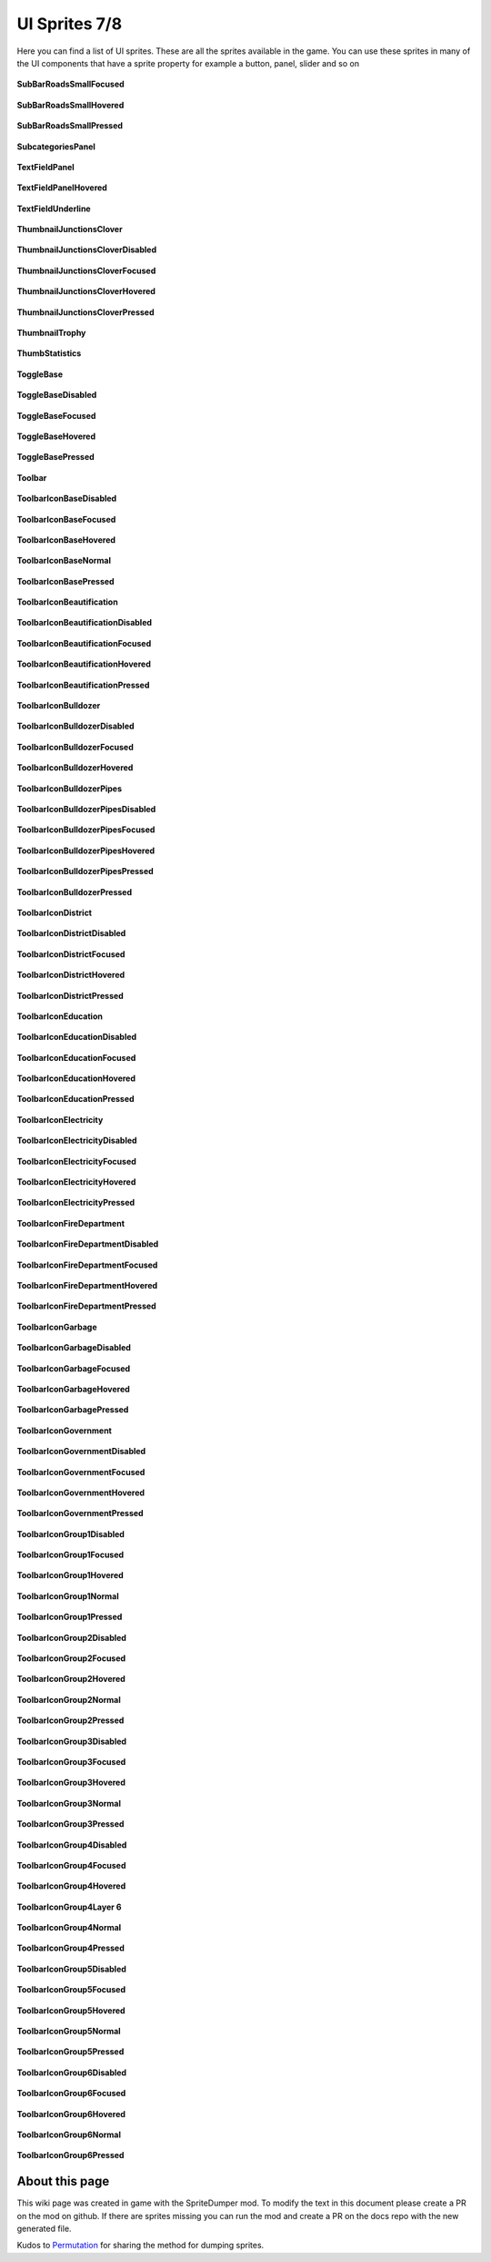 .. WARNING FOR CONTRIBUTORS: Don't modify this file! It's generated with a mod (see below) and all changes made will be lost with the next update.

==========
UI Sprites 7/8
==========
Here you can find a list of UI sprites.
These are all the sprites available in the game.
You can use these sprites in many of the UI components that have a sprite property for example a button, panel, slider and so on


 .. figure:: /_static/UISprites/SubBarRoadsSmallFocused.png
    :alt: SubBarRoadsSmallFocused

**SubBarRoadsSmallFocused**

.. figure:: /_static/UISprites/SubBarRoadsSmallHovered.png
    :alt: SubBarRoadsSmallHovered

**SubBarRoadsSmallHovered**

.. figure:: /_static/UISprites/SubBarRoadsSmallPressed.png
    :alt: SubBarRoadsSmallPressed

**SubBarRoadsSmallPressed**

.. figure:: /_static/UISprites/SubcategoriesPanel.png
    :alt: SubcategoriesPanel

**SubcategoriesPanel**

.. figure:: /_static/UISprites/TextFieldPanel.png
    :alt: TextFieldPanel

**TextFieldPanel**

.. figure:: /_static/UISprites/TextFieldPanelHovered.png
    :alt: TextFieldPanelHovered

**TextFieldPanelHovered**

.. figure:: /_static/UISprites/TextFieldUnderline.png
    :alt: TextFieldUnderline

**TextFieldUnderline**

.. figure:: /_static/UISprites/ThumbnailJunctionsClover.png
    :alt: ThumbnailJunctionsClover

**ThumbnailJunctionsClover**

.. figure:: /_static/UISprites/ThumbnailJunctionsCloverDisabled.png
    :alt: ThumbnailJunctionsCloverDisabled

**ThumbnailJunctionsCloverDisabled**

.. figure:: /_static/UISprites/ThumbnailJunctionsCloverFocused.png
    :alt: ThumbnailJunctionsCloverFocused

**ThumbnailJunctionsCloverFocused**

.. figure:: /_static/UISprites/ThumbnailJunctionsCloverHovered.png
    :alt: ThumbnailJunctionsCloverHovered

**ThumbnailJunctionsCloverHovered**

.. figure:: /_static/UISprites/ThumbnailJunctionsCloverPressed.png
    :alt: ThumbnailJunctionsCloverPressed

**ThumbnailJunctionsCloverPressed**

.. figure:: /_static/UISprites/ThumbnailTrophy.png
    :alt: ThumbnailTrophy

**ThumbnailTrophy**

.. figure:: /_static/UISprites/ThumbStatistics.png
    :alt: ThumbStatistics

**ThumbStatistics**

.. figure:: /_static/UISprites/ToggleBase.png
    :alt: ToggleBase

**ToggleBase**

.. figure:: /_static/UISprites/ToggleBaseDisabled.png
    :alt: ToggleBaseDisabled

**ToggleBaseDisabled**

.. figure:: /_static/UISprites/ToggleBaseFocused.png
    :alt: ToggleBaseFocused

**ToggleBaseFocused**

.. figure:: /_static/UISprites/ToggleBaseHovered.png
    :alt: ToggleBaseHovered

**ToggleBaseHovered**

.. figure:: /_static/UISprites/ToggleBasePressed.png
    :alt: ToggleBasePressed

**ToggleBasePressed**

.. figure:: /_static/UISprites/Toolbar.png
    :alt: Toolbar

**Toolbar**

.. figure:: /_static/UISprites/ToolbarIconBaseDisabled.png
    :alt: ToolbarIconBaseDisabled

**ToolbarIconBaseDisabled**

.. figure:: /_static/UISprites/ToolbarIconBaseFocused.png
    :alt: ToolbarIconBaseFocused

**ToolbarIconBaseFocused**

.. figure:: /_static/UISprites/ToolbarIconBaseHovered.png
    :alt: ToolbarIconBaseHovered

**ToolbarIconBaseHovered**

.. figure:: /_static/UISprites/ToolbarIconBaseNormal.png
    :alt: ToolbarIconBaseNormal

**ToolbarIconBaseNormal**

.. figure:: /_static/UISprites/ToolbarIconBasePressed.png
    :alt: ToolbarIconBasePressed

**ToolbarIconBasePressed**

.. figure:: /_static/UISprites/ToolbarIconBeautification.png
    :alt: ToolbarIconBeautification

**ToolbarIconBeautification**

.. figure:: /_static/UISprites/ToolbarIconBeautificationDisabled.png
    :alt: ToolbarIconBeautificationDisabled

**ToolbarIconBeautificationDisabled**

.. figure:: /_static/UISprites/ToolbarIconBeautificationFocused.png
    :alt: ToolbarIconBeautificationFocused

**ToolbarIconBeautificationFocused**

.. figure:: /_static/UISprites/ToolbarIconBeautificationHovered.png
    :alt: ToolbarIconBeautificationHovered

**ToolbarIconBeautificationHovered**

.. figure:: /_static/UISprites/ToolbarIconBeautificationPressed.png
    :alt: ToolbarIconBeautificationPressed

**ToolbarIconBeautificationPressed**

.. figure:: /_static/UISprites/ToolbarIconBulldozer.png
    :alt: ToolbarIconBulldozer

**ToolbarIconBulldozer**

.. figure:: /_static/UISprites/ToolbarIconBulldozerDisabled.png
    :alt: ToolbarIconBulldozerDisabled

**ToolbarIconBulldozerDisabled**

.. figure:: /_static/UISprites/ToolbarIconBulldozerFocused.png
    :alt: ToolbarIconBulldozerFocused

**ToolbarIconBulldozerFocused**

.. figure:: /_static/UISprites/ToolbarIconBulldozerHovered.png
    :alt: ToolbarIconBulldozerHovered

**ToolbarIconBulldozerHovered**

.. figure:: /_static/UISprites/ToolbarIconBulldozerPipes.png
    :alt: ToolbarIconBulldozerPipes

**ToolbarIconBulldozerPipes**

.. figure:: /_static/UISprites/ToolbarIconBulldozerPipesDisabled.png
    :alt: ToolbarIconBulldozerPipesDisabled

**ToolbarIconBulldozerPipesDisabled**

.. figure:: /_static/UISprites/ToolbarIconBulldozerPipesFocused.png
    :alt: ToolbarIconBulldozerPipesFocused

**ToolbarIconBulldozerPipesFocused**

.. figure:: /_static/UISprites/ToolbarIconBulldozerPipesHovered.png
    :alt: ToolbarIconBulldozerPipesHovered

**ToolbarIconBulldozerPipesHovered**

.. figure:: /_static/UISprites/ToolbarIconBulldozerPipesPressed.png
    :alt: ToolbarIconBulldozerPipesPressed

**ToolbarIconBulldozerPipesPressed**

.. figure:: /_static/UISprites/ToolbarIconBulldozerPressed.png
    :alt: ToolbarIconBulldozerPressed

**ToolbarIconBulldozerPressed**

.. figure:: /_static/UISprites/ToolbarIconDistrict.png
    :alt: ToolbarIconDistrict

**ToolbarIconDistrict**

.. figure:: /_static/UISprites/ToolbarIconDistrictDisabled.png
    :alt: ToolbarIconDistrictDisabled

**ToolbarIconDistrictDisabled**

.. figure:: /_static/UISprites/ToolbarIconDistrictFocused.png
    :alt: ToolbarIconDistrictFocused

**ToolbarIconDistrictFocused**

.. figure:: /_static/UISprites/ToolbarIconDistrictHovered.png
    :alt: ToolbarIconDistrictHovered

**ToolbarIconDistrictHovered**

.. figure:: /_static/UISprites/ToolbarIconDistrictPressed.png
    :alt: ToolbarIconDistrictPressed

**ToolbarIconDistrictPressed**

.. figure:: /_static/UISprites/ToolbarIconEducation.png
    :alt: ToolbarIconEducation

**ToolbarIconEducation**

.. figure:: /_static/UISprites/ToolbarIconEducationDisabled.png
    :alt: ToolbarIconEducationDisabled

**ToolbarIconEducationDisabled**

.. figure:: /_static/UISprites/ToolbarIconEducationFocused.png
    :alt: ToolbarIconEducationFocused

**ToolbarIconEducationFocused**

.. figure:: /_static/UISprites/ToolbarIconEducationHovered.png
    :alt: ToolbarIconEducationHovered

**ToolbarIconEducationHovered**

.. figure:: /_static/UISprites/ToolbarIconEducationPressed.png
    :alt: ToolbarIconEducationPressed

**ToolbarIconEducationPressed**

.. figure:: /_static/UISprites/ToolbarIconElectricity.png
    :alt: ToolbarIconElectricity

**ToolbarIconElectricity**

.. figure:: /_static/UISprites/ToolbarIconElectricityDisabled.png
    :alt: ToolbarIconElectricityDisabled

**ToolbarIconElectricityDisabled**

.. figure:: /_static/UISprites/ToolbarIconElectricityFocused.png
    :alt: ToolbarIconElectricityFocused

**ToolbarIconElectricityFocused**

.. figure:: /_static/UISprites/ToolbarIconElectricityHovered.png
    :alt: ToolbarIconElectricityHovered

**ToolbarIconElectricityHovered**

.. figure:: /_static/UISprites/ToolbarIconElectricityPressed.png
    :alt: ToolbarIconElectricityPressed

**ToolbarIconElectricityPressed**

.. figure:: /_static/UISprites/ToolbarIconFireDepartment.png
    :alt: ToolbarIconFireDepartment

**ToolbarIconFireDepartment**

.. figure:: /_static/UISprites/ToolbarIconFireDepartmentDisabled.png
    :alt: ToolbarIconFireDepartmentDisabled

**ToolbarIconFireDepartmentDisabled**

.. figure:: /_static/UISprites/ToolbarIconFireDepartmentFocused.png
    :alt: ToolbarIconFireDepartmentFocused

**ToolbarIconFireDepartmentFocused**

.. figure:: /_static/UISprites/ToolbarIconFireDepartmentHovered.png
    :alt: ToolbarIconFireDepartmentHovered

**ToolbarIconFireDepartmentHovered**

.. figure:: /_static/UISprites/ToolbarIconFireDepartmentPressed.png
    :alt: ToolbarIconFireDepartmentPressed

**ToolbarIconFireDepartmentPressed**

.. figure:: /_static/UISprites/ToolbarIconGarbage.png
    :alt: ToolbarIconGarbage

**ToolbarIconGarbage**

.. figure:: /_static/UISprites/ToolbarIconGarbageDisabled.png
    :alt: ToolbarIconGarbageDisabled

**ToolbarIconGarbageDisabled**

.. figure:: /_static/UISprites/ToolbarIconGarbageFocused.png
    :alt: ToolbarIconGarbageFocused

**ToolbarIconGarbageFocused**

.. figure:: /_static/UISprites/ToolbarIconGarbageHovered.png
    :alt: ToolbarIconGarbageHovered

**ToolbarIconGarbageHovered**

.. figure:: /_static/UISprites/ToolbarIconGarbagePressed.png
    :alt: ToolbarIconGarbagePressed

**ToolbarIconGarbagePressed**

.. figure:: /_static/UISprites/ToolbarIconGovernment.png
    :alt: ToolbarIconGovernment

**ToolbarIconGovernment**

.. figure:: /_static/UISprites/ToolbarIconGovernmentDisabled.png
    :alt: ToolbarIconGovernmentDisabled

**ToolbarIconGovernmentDisabled**

.. figure:: /_static/UISprites/ToolbarIconGovernmentFocused.png
    :alt: ToolbarIconGovernmentFocused

**ToolbarIconGovernmentFocused**

.. figure:: /_static/UISprites/ToolbarIconGovernmentHovered.png
    :alt: ToolbarIconGovernmentHovered

**ToolbarIconGovernmentHovered**

.. figure:: /_static/UISprites/ToolbarIconGovernmentPressed.png
    :alt: ToolbarIconGovernmentPressed

**ToolbarIconGovernmentPressed**

.. figure:: /_static/UISprites/ToolbarIconGroup1Disabled.png
    :alt: ToolbarIconGroup1Disabled

**ToolbarIconGroup1Disabled**

.. figure:: /_static/UISprites/ToolbarIconGroup1Focused.png
    :alt: ToolbarIconGroup1Focused

**ToolbarIconGroup1Focused**

.. figure:: /_static/UISprites/ToolbarIconGroup1Hovered.png
    :alt: ToolbarIconGroup1Hovered

**ToolbarIconGroup1Hovered**

.. figure:: /_static/UISprites/ToolbarIconGroup1Normal.png
    :alt: ToolbarIconGroup1Normal

**ToolbarIconGroup1Normal**

.. figure:: /_static/UISprites/ToolbarIconGroup1Pressed.png
    :alt: ToolbarIconGroup1Pressed

**ToolbarIconGroup1Pressed**

.. figure:: /_static/UISprites/ToolbarIconGroup2Disabled.png
    :alt: ToolbarIconGroup2Disabled

**ToolbarIconGroup2Disabled**

.. figure:: /_static/UISprites/ToolbarIconGroup2Focused.png
    :alt: ToolbarIconGroup2Focused

**ToolbarIconGroup2Focused**

.. figure:: /_static/UISprites/ToolbarIconGroup2Hovered.png
    :alt: ToolbarIconGroup2Hovered

**ToolbarIconGroup2Hovered**

.. figure:: /_static/UISprites/ToolbarIconGroup2Normal.png
    :alt: ToolbarIconGroup2Normal

**ToolbarIconGroup2Normal**

.. figure:: /_static/UISprites/ToolbarIconGroup2Pressed.png
    :alt: ToolbarIconGroup2Pressed

**ToolbarIconGroup2Pressed**

.. figure:: /_static/UISprites/ToolbarIconGroup3Disabled.png
    :alt: ToolbarIconGroup3Disabled

**ToolbarIconGroup3Disabled**

.. figure:: /_static/UISprites/ToolbarIconGroup3Focused.png
    :alt: ToolbarIconGroup3Focused

**ToolbarIconGroup3Focused**

.. figure:: /_static/UISprites/ToolbarIconGroup3Hovered.png
    :alt: ToolbarIconGroup3Hovered

**ToolbarIconGroup3Hovered**

.. figure:: /_static/UISprites/ToolbarIconGroup3Normal.png
    :alt: ToolbarIconGroup3Normal

**ToolbarIconGroup3Normal**

.. figure:: /_static/UISprites/ToolbarIconGroup3Pressed.png
    :alt: ToolbarIconGroup3Pressed

**ToolbarIconGroup3Pressed**

.. figure:: /_static/UISprites/ToolbarIconGroup4Disabled.png
    :alt: ToolbarIconGroup4Disabled

**ToolbarIconGroup4Disabled**

.. figure:: /_static/UISprites/ToolbarIconGroup4Focused.png
    :alt: ToolbarIconGroup4Focused

**ToolbarIconGroup4Focused**

.. figure:: /_static/UISprites/ToolbarIconGroup4Hovered.png
    :alt: ToolbarIconGroup4Hovered

**ToolbarIconGroup4Hovered**

.. figure:: /_static/UISprites/ToolbarIconGroup4Layer 6.png
    :alt: ToolbarIconGroup4Layer 6

**ToolbarIconGroup4Layer 6**

.. figure:: /_static/UISprites/ToolbarIconGroup4Normal.png
    :alt: ToolbarIconGroup4Normal

**ToolbarIconGroup4Normal**

.. figure:: /_static/UISprites/ToolbarIconGroup4Pressed.png
    :alt: ToolbarIconGroup4Pressed

**ToolbarIconGroup4Pressed**

.. figure:: /_static/UISprites/ToolbarIconGroup5Disabled.png
    :alt: ToolbarIconGroup5Disabled

**ToolbarIconGroup5Disabled**

.. figure:: /_static/UISprites/ToolbarIconGroup5Focused.png
    :alt: ToolbarIconGroup5Focused

**ToolbarIconGroup5Focused**

.. figure:: /_static/UISprites/ToolbarIconGroup5Hovered.png
    :alt: ToolbarIconGroup5Hovered

**ToolbarIconGroup5Hovered**

.. figure:: /_static/UISprites/ToolbarIconGroup5Normal.png
    :alt: ToolbarIconGroup5Normal

**ToolbarIconGroup5Normal**

.. figure:: /_static/UISprites/ToolbarIconGroup5Pressed.png
    :alt: ToolbarIconGroup5Pressed

**ToolbarIconGroup5Pressed**

.. figure:: /_static/UISprites/ToolbarIconGroup6Disabled.png
    :alt: ToolbarIconGroup6Disabled

**ToolbarIconGroup6Disabled**

.. figure:: /_static/UISprites/ToolbarIconGroup6Focused.png
    :alt: ToolbarIconGroup6Focused

**ToolbarIconGroup6Focused**

.. figure:: /_static/UISprites/ToolbarIconGroup6Hovered.png
    :alt: ToolbarIconGroup6Hovered

**ToolbarIconGroup6Hovered**

.. figure:: /_static/UISprites/ToolbarIconGroup6Normal.png
    :alt: ToolbarIconGroup6Normal

**ToolbarIconGroup6Normal**

.. figure:: /_static/UISprites/ToolbarIconGroup6Pressed.png
    :alt: ToolbarIconGroup6Pressed

**ToolbarIconGroup6Pressed**

 
About this page
---------------
This wiki page was created in game with the SpriteDumper mod.
To modify the text in this document please create a PR on the mod on github.
If there are sprites missing you can run the mod and create a PR on the docs repo with the new generated file.

Kudos to `Permutation <http://www.skylinesmodding.com/users/permutation/>`__ for sharing the method for dumping sprites.

